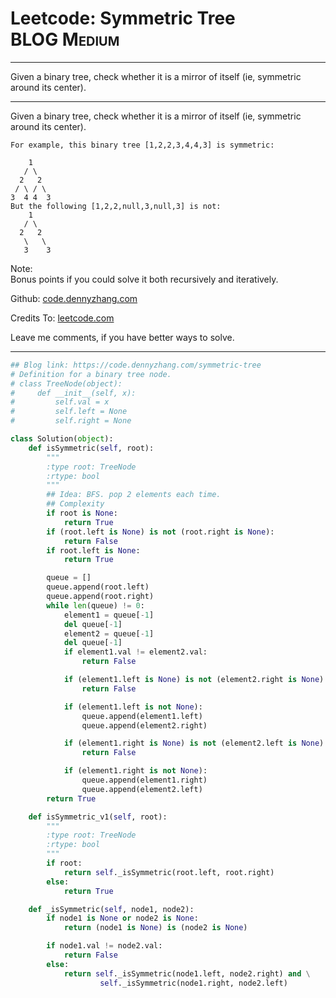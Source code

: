 * Leetcode: Symmetric Tree                                       :BLOG:Medium:
#+STARTUP: showeverything
#+OPTIONS: toc:nil \n:t ^:nil creator:nil d:nil
:PROPERTIES:
:type:     binarytree
:END:
---------------------------------------------------------------------
Given a binary tree, check whether it is a mirror of itself (ie, symmetric around its center).
---------------------------------------------------------------------
Given a binary tree, check whether it is a mirror of itself (ie, symmetric around its center).
#+BEGIN_EXAMPLE
For example, this binary tree [1,2,2,3,4,4,3] is symmetric:

    1
   / \
  2   2
 / \ / \
3  4 4  3
But the following [1,2,2,null,3,null,3] is not:
    1
   / \
  2   2
   \   \
   3    3
#+END_EXAMPLE

Note:
Bonus points if you could solve it both recursively and iteratively.

Github: [[https://github.com/dennyzhang/code.dennyzhang.com/tree/master/problems/symmetric-tree][code.dennyzhang.com]]

Credits To: [[https://leetcode.com/problems/symmetric-tree/description/][leetcode.com]]

Leave me comments, if you have better ways to solve.
---------------------------------------------------------------------
#+BEGIN_SRC python
## Blog link: https://code.dennyzhang.com/symmetric-tree
# Definition for a binary tree node.
# class TreeNode(object):
#     def __init__(self, x):
#         self.val = x
#         self.left = None
#         self.right = None

class Solution(object):
    def isSymmetric(self, root):
        """
        :type root: TreeNode
        :rtype: bool
        """
        ## Idea: BFS. pop 2 elements each time.
        ## Complexity
        if root is None:
            return True
        if (root.left is None) is not (root.right is None):
            return False
        if root.left is None:
            return True

        queue = []
        queue.append(root.left)
        queue.append(root.right)
        while len(queue) != 0:
            element1 = queue[-1]
            del queue[-1]
            element2 = queue[-1]
            del queue[-1]
            if element1.val != element2.val:
                return False

            if (element1.left is None) is not (element2.right is None):
                return False

            if (element1.left is not None):
                queue.append(element1.left)
                queue.append(element2.right)

            if (element1.right is None) is not (element2.left is None):
                return False

            if (element1.right is not None):
                queue.append(element1.right)
                queue.append(element2.left)
        return True

    def isSymmetric_v1(self, root):
        """
        :type root: TreeNode
        :rtype: bool
        """
        if root:
            return self._isSymmetric(root.left, root.right)
        else:
            return True

    def _isSymmetric(self, node1, node2):
        if node1 is None or node2 is None:
            return (node1 is None) is (node2 is None)

        if node1.val != node2.val:
            return False
        else:
            return self._isSymmetric(node1.left, node2.right) and \
                    self._isSymmetric(node1.right, node2.left)
#+END_SRC

#+BEGIN_HTML
<div style="overflow: hidden;">
<div style="float: left; padding: 5px"> <a href="https://www.linkedin.com/in/dennyzhang001"><img src="https://www.dennyzhang.com/wp-content/uploads/sns/linkedin.png" alt="linkedin" /></a></div>
<div style="float: left; padding: 5px"><a href="https://github.com/dennyzhang"><img src="https://www.dennyzhang.com/wp-content/uploads/sns/github.png" alt="github" /></a></div>
<div style="float: left; padding: 5px"><a href="https://www.dennyzhang.com/slack" target="_blank" rel="nofollow"><img src="https://slack.dennyzhang.com/badge.svg" alt="slack"/></a></div>
</div>
#+END_HTML
